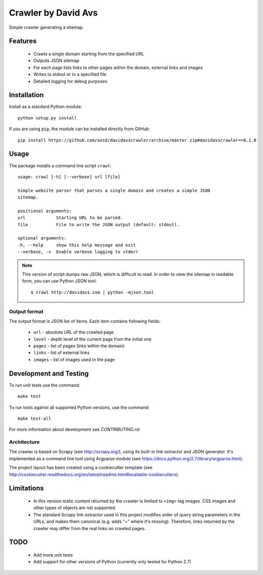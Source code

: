 ===============================
Crawler by David Avs
===============================

.. image:: https://img.shields.io/travis/avsd/davidavscrawler.svg
        :target: https://travis-ci.org/avsd/davidavscrawler

.. image:: https://img.shields.io/pypi/v/davidavscrawler.svg
        :target: https://pypi.python.org/pypi/davidavscrawler


Simple crawler generating a sitemap.

Features
--------

  * Crawls a single domain starting from the specified URL
  * Outputs JSON sitemap
  * For each page lists links to other pages within the domain, external links and images
  * Writes to stdout or to a specified file
  * Detailed logging for debug purposes


Installation
------------

Install as a standard Python module::

    python setup.py install

If you are using ``pip``, the module can be installed directly from GitHub::

    pip install https://github.com/avsd/davidavscrawler/archive/master.zip#davidavscrawler==0.1.0

Usage
-----

The package installs a command line script ``crawl``::

    usage: crawl [-h] [--verbose] url [file]

    Simple website parser that parses a single domain and creates a simple JSON
    sitemap.

    positional arguments:
    url            Starting URL to be parsed.
    file           File to write the JSON output (default: stdout).

    optional arguments:
    -h, --help     show this help message and exit
    --verbose, -v  Enable verbose logging to stderr

.. note::

    This version of script dumps raw JSON, which is difficult to read. In order
    to view the sitemap in readable form, you can use Python JSON tool::

        $ crawl http://davidavs.com | python -mjson.tool




Output format
^^^^^^^^^^^^^

The output format is JSON list of items. Each item contains following fields:

  * ``url`` - absolute URL of the crawled page
  * ``level`` - depth level of the current page from the initial one
  * ``pages`` - list of pages (lnks within the domain)
  * ``links`` - list of external links
  * ``images`` - list of images used in the page

Development and Testing
-----------------------

To run unit tests use the command::

    make test

To run tests against all supported Python versions, use the command::

    make test-all

For more information about development see `CONTRIBUTING.rst`


Architecture
^^^^^^^^^^^^

The crawler is based on Scrapy (see http://scrapy.org/), using its built-in link extractor
and JSON generator. It's implemented as a command line tool using Argparse module
(see https://docs.python.org/2.7/library/argparse.html).

The project layout has been created using a cookiecutter template
(see http://cookiecutter.readthedocs.org/en/latest/readme.html#available-cookiecutters).


Limitations
-----------

  * In this version static content returned by the crawler is limited to ``<img>`` tag images.
    CSS images and other types of objects are not supported.
  * The standard Scrapy link extractor used in this project modifies order of query string parameters
    in the URLs, and makes them canonical (e.g. adds "=" where it's missing).
    Therefore, links returned by the crawler may differ from the real links on crawled pages.

TODO
----

  * Add more unit tests
  * Add support for other versions of Python (currently only tested for Python 2.7)

